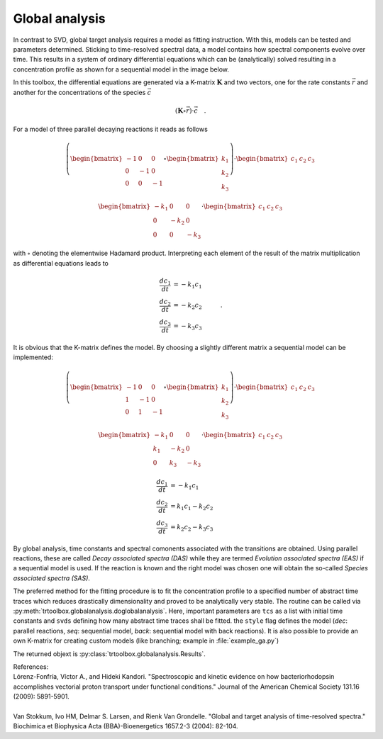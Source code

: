 .. highlight:: rst

Global analysis
===============

In contrast to SVD, global target analysis requires a model as fitting instruction. With this, models can be tested and parameters determined. Sticking to time-resolved spectral data, a model contains how spectral components evolve over time. This results in a system of ordinary differential equations which can be (analytically) solved resulting in a concentration profile as shown for a sequential model in the image below.

.. image:: pics/gf.png
    :width: 600

In this toolbox, the differential equations are generated via a K-matrix :math:`\mathbf{K}` and two vectors, one for the rate constants :math:`\vec{r}` and another for the concentrations of the species :math:`\vec{c}`

.. math::
    \left(\mathbf{K}\circ\vec{r}\right) \cdot \vec{c} \quad .
    
For a model of three parallel decaying reactions it reads as follows
    
.. math::
    \left(\begin{bmatrix}-1 & 0 & 0\\0 & -1 & 0\\0 & 0 & -1\end{bmatrix} \circ \begin{bmatrix}k_1\\k_2\\k_3\end{bmatrix}\right) \cdot \begin{bmatrix}c_1 & c_2 & c_3\end{bmatrix}
    
.. math::
    \begin{bmatrix}-k_1 & 0 & 0\\0 & -k_2 & 0\\0 & 0 & -k_3\end{bmatrix} \cdot \begin{bmatrix}c_1 & c_2 & c_3\end{bmatrix}
    
with :math:`\circ` denoting the elementwise Hadamard product. Interpreting each element of the result of the matrix multiplication as differential equations leads to
    
.. math::
    \begin{align}\frac{dc_1}{dt} &= -k_1 c_1 \\ \frac{dc_2}{dt} &= -k_2 c_2 \\ \frac{dc_3}{dt} &= -k_3 c_3 \end{align} \quad .
    
It is obvious that the K-matrix defines the model. By choosing a slightly different matrix a sequential model can be implemented:
  
.. math::
    \left(\begin{bmatrix}-1 & 0 & 0\\1 & -1 & 0\\0 & 1 & -1\end{bmatrix} \circ \begin{bmatrix}k_1\\k_2\\k_3\end{bmatrix}\right) \cdot \begin{bmatrix}c_1 & c_2 & c_3\end{bmatrix}
    
.. math::
    \begin{bmatrix}-k_1 & 0 & 0\\k_1 & -k_2 & 0\\0 & k_3 & -k_3\end{bmatrix} \cdot \begin{bmatrix}c_1 & c_2 & c_3\end{bmatrix}
    
.. math::
    \begin{align}\frac{dc_1}{dt} &= -k_1 c_1 \\ \frac{dc_2}{dt} &= k_1 c_1 - k_2 c_2 \\ \frac{dc_3}{dt} &= k_2 c_2 - k_3 c_3 \end{align}

By global analysis, time constants and spectral comonents associated with the transitions are obtained. Using parallel reactions, these are called *Decay associated spectra (DAS)* while they are termed *Evolution associated spectra (EAS)* if a sequential model is used. If the reaction is known and the right model was chosen one will obtain the so-called *Species associated spectra (SAS)*.
    
The preferred method for the fitting procedure is to fit the concentration profile to a specified number of abstract time traces which reduces drastically dimensionality and proved to be analytically very stable. The routine can be called via :py:meth:`trtoolbox.globalanalysis.doglobalanalysis`. Here, important parameters are ``tcs`` as a list with initial time constants and ``svds`` defining how many abstract time traces shall be fitted. the ``style`` flag defines the model (*dec*: parallel reactions, *seq*: sequential model, *back*: sequential model with back reactions). It is also possible to provide an own K-matrix for creating custom models (like branching; example in :file:`example_ga.py`)

The returned objext is :py:class:`trtoolbox.globalanalysis.Results`.

| References:
| Lórenz-Fonfría, Víctor A., and Hideki Kandori. "Spectroscopic and kinetic evidence on how bacteriorhodopsin accomplishes vectorial proton transport under functional conditions." Journal of the American Chemical Society 131.16 (2009): 5891-5901.
|
| Van Stokkum, Ivo HM, Delmar S. Larsen, and Rienk Van Grondelle. "Global and target analysis of time-resolved spectra." Biochimica et Biophysica Acta (BBA)-Bioenergetics 1657.2-3 (2004): 82-104.
